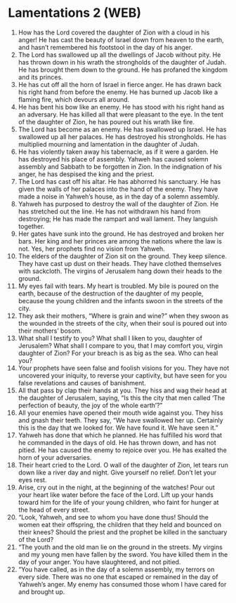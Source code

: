 * Lamentations 2 (WEB)
:PROPERTIES:
:ID: WEB/25-LAM02
:END:

1. How has the Lord covered the daughter of Zion with a cloud in his anger! He has cast the beauty of Israel down from heaven to the earth, and hasn’t remembered his footstool in the day of his anger.
2. The Lord has swallowed up all the dwellings of Jacob without pity. He has thrown down in his wrath the strongholds of the daughter of Judah. He has brought them down to the ground. He has profaned the kingdom and its princes.
3. He has cut off all the horn of Israel in fierce anger. He has drawn back his right hand from before the enemy. He has burned up Jacob like a flaming fire, which devours all around.
4. He has bent his bow like an enemy. He has stood with his right hand as an adversary. He has killed all that were pleasant to the eye. In the tent of the daughter of Zion, he has poured out his wrath like fire.
5. The Lord has become as an enemy. He has swallowed up Israel. He has swallowed up all her palaces. He has destroyed his strongholds. He has multiplied mourning and lamentation in the daughter of Judah.
6. He has violently taken away his tabernacle, as if it were a garden. He has destroyed his place of assembly. Yahweh has caused solemn assembly and Sabbath to be forgotten in Zion. In the indignation of his anger, he has despised the king and the priest.
7. The Lord has cast off his altar. He has abhorred his sanctuary. He has given the walls of her palaces into the hand of the enemy. They have made a noise in Yahweh’s house, as in the day of a solemn assembly.
8. Yahweh has purposed to destroy the wall of the daughter of Zion. He has stretched out the line. He has not withdrawn his hand from destroying; He has made the rampart and wall lament. They languish together.
9. Her gates have sunk into the ground. He has destroyed and broken her bars. Her king and her princes are among the nations where the law is not. Yes, her prophets find no vision from Yahweh.
10. The elders of the daughter of Zion sit on the ground. They keep silence. They have cast up dust on their heads. They have clothed themselves with sackcloth. The virgins of Jerusalem hang down their heads to the ground.
11. My eyes fail with tears. My heart is troubled. My bile is poured on the earth, because of the destruction of the daughter of my people, because the young children and the infants swoon in the streets of the city.
12. They ask their mothers, “Where is grain and wine?” when they swoon as the wounded in the streets of the city, when their soul is poured out into their mothers’ bosom.
13. What shall I testify to you? What shall I liken to you, daughter of Jerusalem? What shall I compare to you, that I may comfort you, virgin daughter of Zion? For your breach is as big as the sea. Who can heal you?
14. Your prophets have seen false and foolish visions for you. They have not uncovered your iniquity, to reverse your captivity, but have seen for you false revelations and causes of banishment.
15. All that pass by clap their hands at you. They hiss and wag their head at the daughter of Jerusalem, saying, “Is this the city that men called ‘The perfection of beauty, the joy of the whole earth’?”
16. All your enemies have opened their mouth wide against you. They hiss and gnash their teeth. They say, “We have swallowed her up. Certainly this is the day that we looked for. We have found it. We have seen it.”
17. Yahweh has done that which he planned. He has fulfilled his word that he commanded in the days of old. He has thrown down, and has not pitied. He has caused the enemy to rejoice over you. He has exalted the horn of your adversaries.
18. Their heart cried to the Lord. O wall of the daughter of Zion, let tears run down like a river day and night. Give yourself no relief. Don’t let your eyes rest.
19. Arise, cry out in the night, at the beginning of the watches! Pour out your heart like water before the face of the Lord. Lift up your hands toward him for the life of your young children, who faint for hunger at the head of every street.
20. “Look, Yahweh, and see to whom you have done thus! Should the women eat their offspring, the children that they held and bounced on their knees? Should the priest and the prophet be killed in the sanctuary of the Lord?
21. “The youth and the old man lie on the ground in the streets. My virgins and my young men have fallen by the sword. You have killed them in the day of your anger. You have slaughtered, and not pitied.
22. “You have called, as in the day of a solemn assembly, my terrors on every side. There was no one that escaped or remained in the day of Yahweh’s anger. My enemy has consumed those whom I have cared for and brought up.

